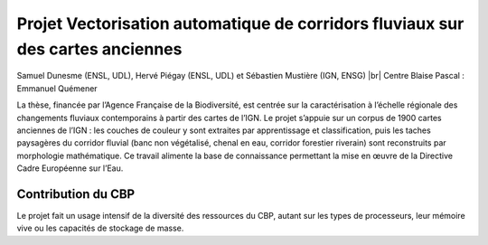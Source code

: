 .. _pvacfca:

Projet Vectorisation automatique de corridors fluviaux sur des cartes anciennes
===============================================================================

.. |br| raw:: html

   <br>

Samuel Dunesme (ENSL, UDL), Hervé Piégay (ENSL, UDL) et Sébastien Mustière (IGN, ENSG) |br|
Centre Blaise Pascal : Emmanuel Quémener

La thèse, financée par l’Agence Française de la Biodiversité, est centrée sur la caractérisation à l’échelle régionale des changements fluviaux contemporains à partir des cartes de l’IGN. Le projet s’appuie sur un corpus de 1900 cartes anciennes de l’IGN : les couches de couleur y sont extraites par apprentissage et classification, puis les taches paysagères du corridor fluvial (banc non végétalisé, chenal en eau, corridor forestier riverain) sont reconstruits par morphologie mathématique. Ce travail alimente la base de connaissance permettant la mise en œuvre de la Directive Cadre Européenne sur l’Eau.

Contribution du CBP
-------------------

Le projet fait un usage intensif de la diversité des ressources du CBP, autant sur les types de processeurs, leur mémoire vive ou les capacités de stockage de masse.